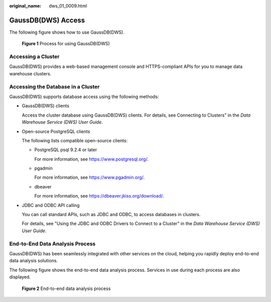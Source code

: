 :original_name: dws_01_0009.html

.. _dws_01_0009:

GaussDB(DWS) Access
===================

The following figure shows how to use GaussDB(DWS).


.. figure:: /_static/images/en-us_image_0000001188355709.png
   :alt: **Figure 1** Process for using GaussDB(DWS)

   **Figure 1** Process for using GaussDB(DWS)

Accessing a Cluster
-------------------

GaussDB(DWS) provides a web-based management console and HTTPS-compliant APIs for you to manage data warehouse clusters.

Accessing the Database in a Cluster
-----------------------------------

GaussDB(DWS) supports database access using the following methods:

-  GaussDB(DWS) clients

   Access the cluster database using GaussDB(DWS) clients. For details, see Connecting to Clusters" in the *Data Warehouse Service (DWS) User Guide*.

-  Open-source PostgreSQL clients

   The following lists compatible open-source clients:

   -  PostgreSQL psql 9.2.4 or later

      For more information, see https://www.postgresql.org/.

   -  pgadmin

      For more information, see https://www.pgadmin.org/.

   -  dbeaver

      For more information, see https://dbeaver.jkiss.org/download/.

-  JDBC and ODBC API calling

   You can call standard APIs, such as JDBC and ODBC, to access databases in clusters.

   For details, see "Using the JDBC and ODBC Drivers to Connect to a Cluster" in the *Data Warehouse Service (DWS) User Guide*.

End-to-End Data Analysis Process
--------------------------------

GaussDB(DWS) has been seamlessly integrated with other services on the cloud, helping you rapidly deploy end-to-end data analysis solutions.

The following figure shows the end-to-end data analysis process. Services in use during each process are also displayed.


.. figure:: /_static/images/en-us_image_0000001142155952.png
   :alt: **Figure 2** End-to-end data analysis process

   **Figure 2** End-to-end data analysis process
